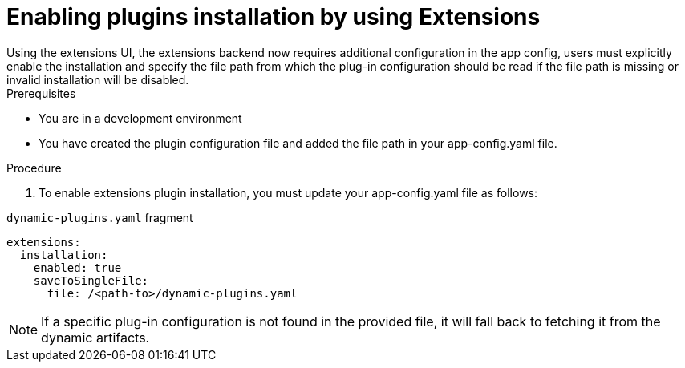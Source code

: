[id="rhdh-extensions-plugins-enabling_{context}"]
= Enabling plugins installation by using Extensions
Using the extensions UI, the extensions backend now requires additional configuration in the app config, users must explicitly enable the installation and specify the file path from which the plug-in configuration should be read if the file path is missing or invalid installation will be disabled.

.Prerequisites
* You are in a development environment
* You have created the plugin configuration file and added the file path in your app-config.yaml file.

.Procedure
. To enable extensions plugin installation, you must update your app-config.yaml file as follows:

.`dynamic-plugins.yaml` fragment
[source,yaml]
----
extensions:
  installation:
    enabled: true
    saveToSingleFile:
      file: /<path-to>/dynamic-plugins.yaml
----

[NOTE]
If a specific plug-in configuration is not found in the provided file, it will fall back to fetching it from the dynamic artifacts.
